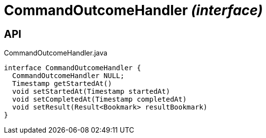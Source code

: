 = CommandOutcomeHandler _(interface)_
:Notice: Licensed to the Apache Software Foundation (ASF) under one or more contributor license agreements. See the NOTICE file distributed with this work for additional information regarding copyright ownership. The ASF licenses this file to you under the Apache License, Version 2.0 (the "License"); you may not use this file except in compliance with the License. You may obtain a copy of the License at. http://www.apache.org/licenses/LICENSE-2.0 . Unless required by applicable law or agreed to in writing, software distributed under the License is distributed on an "AS IS" BASIS, WITHOUT WARRANTIES OR  CONDITIONS OF ANY KIND, either express or implied. See the License for the specific language governing permissions and limitations under the License.

== API

[source,java]
.CommandOutcomeHandler.java
----
interface CommandOutcomeHandler {
  CommandOutcomeHandler NULL;
  Timestamp getStartedAt()
  void setStartedAt(Timestamp startedAt)
  void setCompletedAt(Timestamp completedAt)
  void setResult(Result<Bookmark> resultBookmark)
}
----

